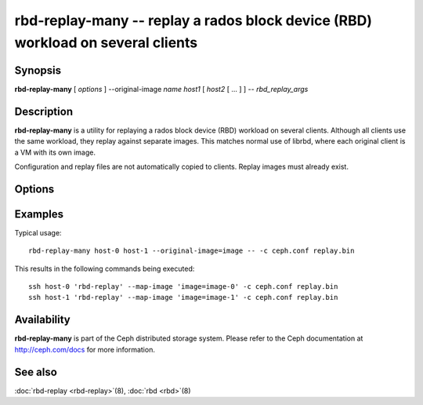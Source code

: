 ==================================================================================
 rbd-replay-many -- replay a rados block device (RBD) workload on several clients
==================================================================================

.. program:: rbd-replay-many

Synopsis
========

| **rbd-replay-many** [ *options* ] --original-image *name* *host1* [ *host2* [ ... ] ] -- *rbd_replay_args*


Description
===========

**rbd-replay-many** is a utility for replaying a rados block device (RBD) workload on several clients.
Although all clients use the same workload, they replay against separate images.
This matches normal use of librbd, where each original client is a VM with its own image.

Configuration and replay files are not automatically copied to clients.
Replay images must already exist.


Options
=======

.. option:: --original-image name

   Specifies the name (and snap) of the originally traced image.
   Necessary for correct name mapping.

.. option:: --image-prefix prefix

   Prefix of image names to replay against.
   Specifying --image-prefix=foo results in clients replaying against foo-0, foo-1, etc.
   Defaults to the original image name.

.. option:: --exec program

   Path to the rbd-replay executable.

.. option:: --delay seconds

   Delay between starting each client.  Defaults to 0.


Examples
========

Typical usage::

       rbd-replay-many host-0 host-1 --original-image=image -- -c ceph.conf replay.bin

This results in the following commands being executed::

       ssh host-0 'rbd-replay' --map-image 'image=image-0' -c ceph.conf replay.bin
       ssh host-1 'rbd-replay' --map-image 'image=image-1' -c ceph.conf replay.bin


Availability
============

**rbd-replay-many** is part of the Ceph distributed storage system. Please refer to
the Ceph documentation at http://ceph.com/docs for more information.


See also
========

:doc:`rbd-replay <rbd-replay>`\(8),
:doc:`rbd <rbd>`\(8)
